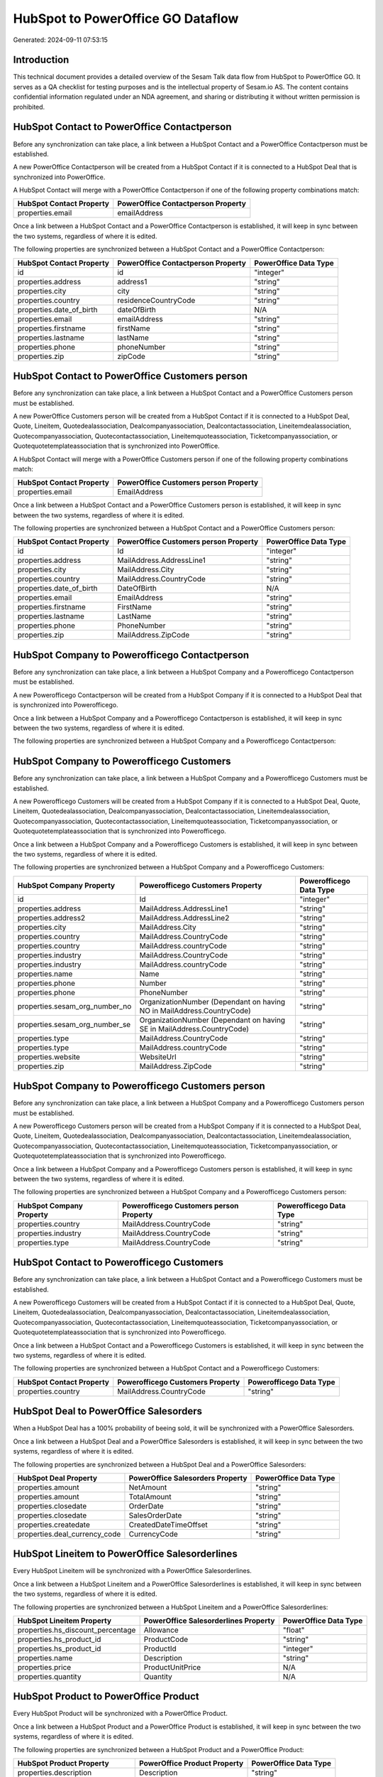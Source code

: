 ==================================
HubSpot to PowerOffice GO Dataflow
==================================

Generated: 2024-09-11 07:53:15

Introduction
------------

This technical document provides a detailed overview of the Sesam Talk data flow from HubSpot to PowerOffice GO. It serves as a QA checklist for testing purposes and is the intellectual property of Sesam.io AS. The content contains confidential information regulated under an NDA agreement, and sharing or distributing it without written permission is prohibited.

HubSpot Contact to PowerOffice Contactperson
--------------------------------------------
Before any synchronization can take place, a link between a HubSpot Contact and a PowerOffice Contactperson must be established.

A new PowerOffice Contactperson will be created from a HubSpot Contact if it is connected to a HubSpot Deal that is synchronized into PowerOffice.

A HubSpot Contact will merge with a PowerOffice Contactperson if one of the following property combinations match:

.. list-table::
   :header-rows: 1

   * - HubSpot Contact Property
     - PowerOffice Contactperson Property
   * - properties.email
     - emailAddress

Once a link between a HubSpot Contact and a PowerOffice Contactperson is established, it will keep in sync between the two systems, regardless of where it is edited.

The following properties are synchronized between a HubSpot Contact and a PowerOffice Contactperson:

.. list-table::
   :header-rows: 1

   * - HubSpot Contact Property
     - PowerOffice Contactperson Property
     - PowerOffice Data Type
   * - id
     - id
     - "integer"
   * - properties.address
     - address1
     - "string"
   * - properties.city
     - city
     - "string"
   * - properties.country
     - residenceCountryCode
     - "string"
   * - properties.date_of_birth
     - dateOfBirth
     - N/A
   * - properties.email
     - emailAddress
     - "string"
   * - properties.firstname
     - firstName
     - "string"
   * - properties.lastname
     - lastName
     - "string"
   * - properties.phone
     - phoneNumber
     - "string"
   * - properties.zip
     - zipCode
     - "string"


HubSpot Contact to PowerOffice Customers person
-----------------------------------------------
Before any synchronization can take place, a link between a HubSpot Contact and a PowerOffice Customers person must be established.

A new PowerOffice Customers person will be created from a HubSpot Contact if it is connected to a HubSpot Deal, Quote, Lineitem, Quotedealassociation, Dealcompanyassociation, Dealcontactassociation, Lineitemdealassociation, Quotecompanyassociation, Quotecontactassociation, Lineitemquoteassociation, Ticketcompanyassociation, or Quotequotetemplateassociation that is synchronized into PowerOffice.

A HubSpot Contact will merge with a PowerOffice Customers person if one of the following property combinations match:

.. list-table::
   :header-rows: 1

   * - HubSpot Contact Property
     - PowerOffice Customers person Property
   * - properties.email
     - EmailAddress

Once a link between a HubSpot Contact and a PowerOffice Customers person is established, it will keep in sync between the two systems, regardless of where it is edited.

The following properties are synchronized between a HubSpot Contact and a PowerOffice Customers person:

.. list-table::
   :header-rows: 1

   * - HubSpot Contact Property
     - PowerOffice Customers person Property
     - PowerOffice Data Type
   * - id
     - Id
     - "integer"
   * - properties.address
     - MailAddress.AddressLine1
     - "string"
   * - properties.city
     - MailAddress.City
     - "string"
   * - properties.country
     - MailAddress.CountryCode
     - "string"
   * - properties.date_of_birth
     - DateOfBirth
     - N/A
   * - properties.email
     - EmailAddress
     - "string"
   * - properties.firstname
     - FirstName
     - "string"
   * - properties.lastname
     - LastName
     - "string"
   * - properties.phone
     - PhoneNumber
     - "string"
   * - properties.zip
     - MailAddress.ZipCode
     - "string"


HubSpot Company to Powerofficego Contactperson
----------------------------------------------
Before any synchronization can take place, a link between a HubSpot Company and a Powerofficego Contactperson must be established.

A new Powerofficego Contactperson will be created from a HubSpot Company if it is connected to a HubSpot Deal that is synchronized into Powerofficego.

Once a link between a HubSpot Company and a Powerofficego Contactperson is established, it will keep in sync between the two systems, regardless of where it is edited.

The following properties are synchronized between a HubSpot Company and a Powerofficego Contactperson:

.. list-table::
   :header-rows: 1

   * - HubSpot Company Property
     - Powerofficego Contactperson Property
     - Powerofficego Data Type


HubSpot Company to Powerofficego Customers
------------------------------------------
Before any synchronization can take place, a link between a HubSpot Company and a Powerofficego Customers must be established.

A new Powerofficego Customers will be created from a HubSpot Company if it is connected to a HubSpot Deal, Quote, Lineitem, Quotedealassociation, Dealcompanyassociation, Dealcontactassociation, Lineitemdealassociation, Quotecompanyassociation, Quotecontactassociation, Lineitemquoteassociation, Ticketcompanyassociation, or Quotequotetemplateassociation that is synchronized into Powerofficego.

Once a link between a HubSpot Company and a Powerofficego Customers is established, it will keep in sync between the two systems, regardless of where it is edited.

The following properties are synchronized between a HubSpot Company and a Powerofficego Customers:

.. list-table::
   :header-rows: 1

   * - HubSpot Company Property
     - Powerofficego Customers Property
     - Powerofficego Data Type
   * - id
     - Id
     - "integer"
   * - properties.address
     - MailAddress.AddressLine1
     - "string"
   * - properties.address2
     - MailAddress.AddressLine2
     - "string"
   * - properties.city
     - MailAddress.City
     - "string"
   * - properties.country
     - MailAddress.CountryCode
     - "string"
   * - properties.country
     - MailAddress.countryCode
     - "string"
   * - properties.industry
     - MailAddress.CountryCode
     - "string"
   * - properties.industry
     - MailAddress.countryCode
     - "string"
   * - properties.name
     - Name
     - "string"
   * - properties.phone
     - Number
     - "string"
   * - properties.phone
     - PhoneNumber
     - "string"
   * - properties.sesam_org_number_no
     - OrganizationNumber (Dependant on having NO in MailAddress.CountryCode)
     - "string"
   * - properties.sesam_org_number_se
     - OrganizationNumber (Dependant on having SE in MailAddress.CountryCode)
     - "string"
   * - properties.type
     - MailAddress.CountryCode
     - "string"
   * - properties.type
     - MailAddress.countryCode
     - "string"
   * - properties.website
     - WebsiteUrl
     - "string"
   * - properties.zip
     - MailAddress.ZipCode
     - "string"


HubSpot Company to Powerofficego Customers person
-------------------------------------------------
Before any synchronization can take place, a link between a HubSpot Company and a Powerofficego Customers person must be established.

A new Powerofficego Customers person will be created from a HubSpot Company if it is connected to a HubSpot Deal, Quote, Lineitem, Quotedealassociation, Dealcompanyassociation, Dealcontactassociation, Lineitemdealassociation, Quotecompanyassociation, Quotecontactassociation, Lineitemquoteassociation, Ticketcompanyassociation, or Quotequotetemplateassociation that is synchronized into Powerofficego.

Once a link between a HubSpot Company and a Powerofficego Customers person is established, it will keep in sync between the two systems, regardless of where it is edited.

The following properties are synchronized between a HubSpot Company and a Powerofficego Customers person:

.. list-table::
   :header-rows: 1

   * - HubSpot Company Property
     - Powerofficego Customers person Property
     - Powerofficego Data Type
   * - properties.country
     - MailAddress.CountryCode
     - "string"
   * - properties.industry
     - MailAddress.CountryCode
     - "string"
   * - properties.type
     - MailAddress.CountryCode
     - "string"


HubSpot Contact to Powerofficego Customers
------------------------------------------
Before any synchronization can take place, a link between a HubSpot Contact and a Powerofficego Customers must be established.

A new Powerofficego Customers will be created from a HubSpot Contact if it is connected to a HubSpot Deal, Quote, Lineitem, Quotedealassociation, Dealcompanyassociation, Dealcontactassociation, Lineitemdealassociation, Quotecompanyassociation, Quotecontactassociation, Lineitemquoteassociation, Ticketcompanyassociation, or Quotequotetemplateassociation that is synchronized into Powerofficego.

Once a link between a HubSpot Contact and a Powerofficego Customers is established, it will keep in sync between the two systems, regardless of where it is edited.

The following properties are synchronized between a HubSpot Contact and a Powerofficego Customers:

.. list-table::
   :header-rows: 1

   * - HubSpot Contact Property
     - Powerofficego Customers Property
     - Powerofficego Data Type
   * - properties.country
     - MailAddress.CountryCode
     - "string"


HubSpot Deal to PowerOffice Salesorders
---------------------------------------
When a HubSpot Deal has a 100% probability of beeing sold, it  will be synchronized with a PowerOffice Salesorders.

Once a link between a HubSpot Deal and a PowerOffice Salesorders is established, it will keep in sync between the two systems, regardless of where it is edited.

The following properties are synchronized between a HubSpot Deal and a PowerOffice Salesorders:

.. list-table::
   :header-rows: 1

   * - HubSpot Deal Property
     - PowerOffice Salesorders Property
     - PowerOffice Data Type
   * - properties.amount
     - NetAmount
     - "string"
   * - properties.amount
     - TotalAmount
     - "string"
   * - properties.closedate
     - OrderDate
     - "string"
   * - properties.closedate
     - SalesOrderDate
     - "string"
   * - properties.createdate
     - CreatedDateTimeOffset
     - "string"
   * - properties.deal_currency_code
     - CurrencyCode
     - "string"


HubSpot Lineitem to PowerOffice Salesorderlines
-----------------------------------------------
Every HubSpot Lineitem will be synchronized with a PowerOffice Salesorderlines.

Once a link between a HubSpot Lineitem and a PowerOffice Salesorderlines is established, it will keep in sync between the two systems, regardless of where it is edited.

The following properties are synchronized between a HubSpot Lineitem and a PowerOffice Salesorderlines:

.. list-table::
   :header-rows: 1

   * - HubSpot Lineitem Property
     - PowerOffice Salesorderlines Property
     - PowerOffice Data Type
   * - properties.hs_discount_percentage
     - Allowance
     - "float"
   * - properties.hs_product_id
     - ProductCode
     - "string"
   * - properties.hs_product_id
     - ProductId
     - "integer"
   * - properties.name
     - Description
     - "string"
   * - properties.price
     - ProductUnitPrice
     - N/A
   * - properties.quantity
     - Quantity
     - N/A


HubSpot Product to PowerOffice Product
--------------------------------------
Every HubSpot Product will be synchronized with a PowerOffice Product.

Once a link between a HubSpot Product and a PowerOffice Product is established, it will keep in sync between the two systems, regardless of where it is edited.

The following properties are synchronized between a HubSpot Product and a PowerOffice Product:

.. list-table::
   :header-rows: 1

   * - HubSpot Product Property
     - PowerOffice Product Property
     - PowerOffice Data Type
   * - properties.description
     - Description
     - "string"
   * - properties.description
     - description
     - "string"
   * - properties.hs_cost_of_goods_sold
     - CostPrice
     - "string"
   * - properties.hs_cost_of_goods_sold
     - costPrice
     - "string"
   * - properties.name
     - Name
     - "string"
   * - properties.name
     - name
     - "string"
   * - properties.price
     - SalesPrice
     - "string"
   * - properties.price
     - salesPrice
     - "string"

